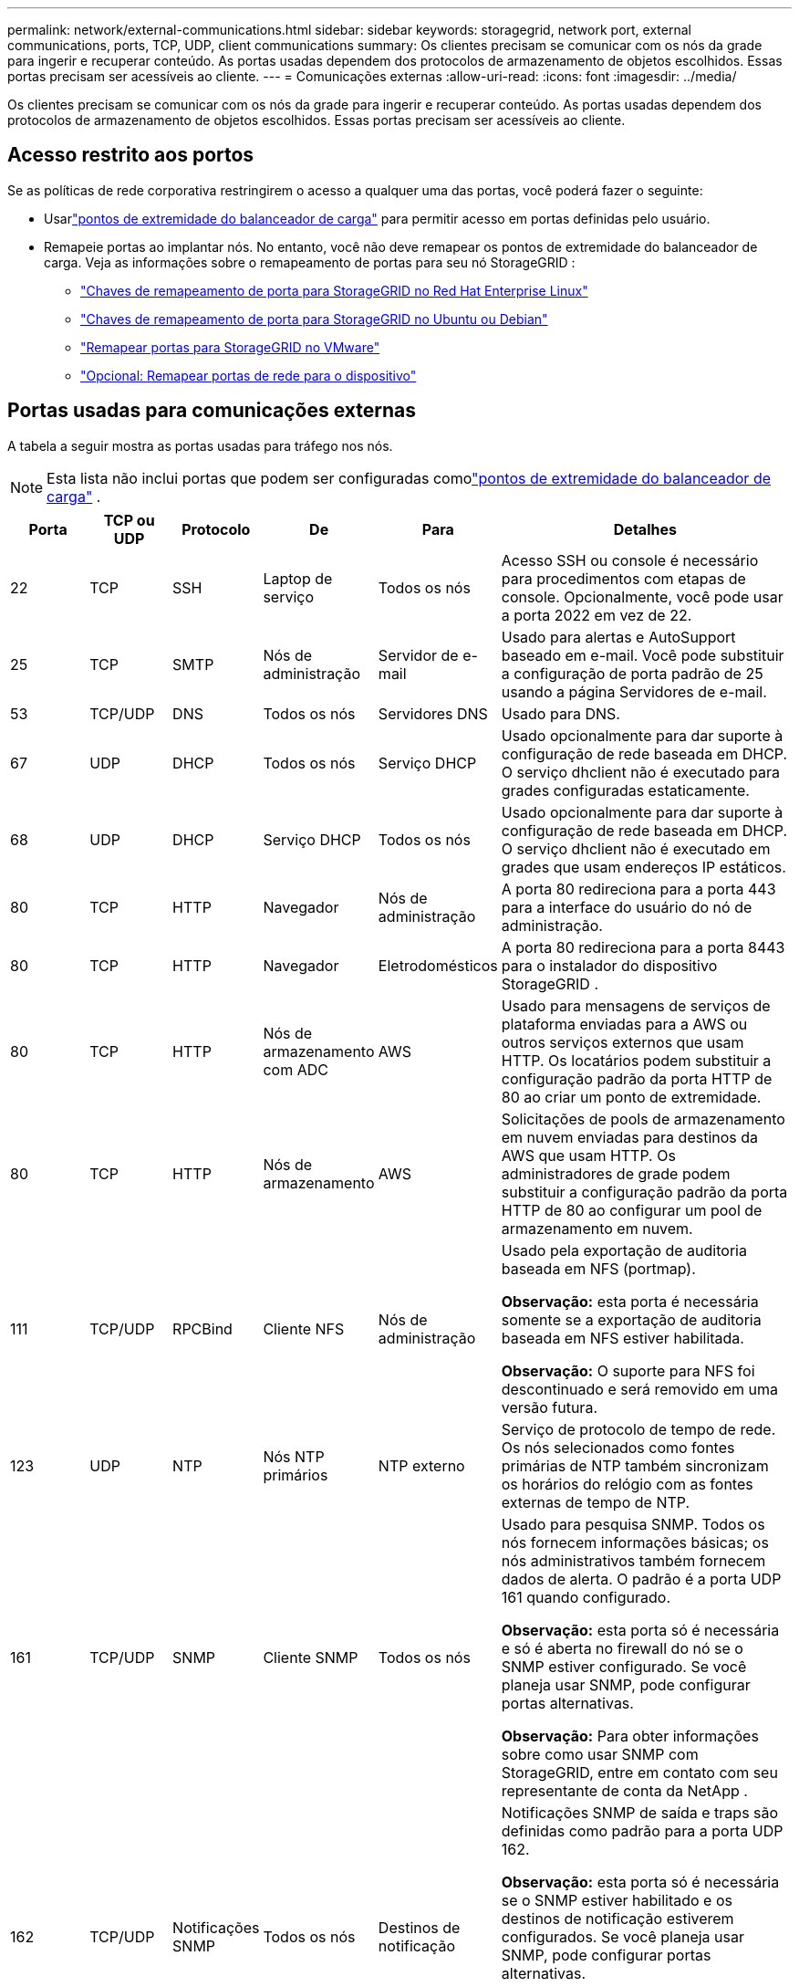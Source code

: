 ---
permalink: network/external-communications.html 
sidebar: sidebar 
keywords: storagegrid, network port, external communications, ports, TCP, UDP, client communications 
summary: Os clientes precisam se comunicar com os nós da grade para ingerir e recuperar conteúdo.  As portas usadas dependem dos protocolos de armazenamento de objetos escolhidos.  Essas portas precisam ser acessíveis ao cliente. 
---
= Comunicações externas
:allow-uri-read: 
:icons: font
:imagesdir: ../media/


[role="lead"]
Os clientes precisam se comunicar com os nós da grade para ingerir e recuperar conteúdo.  As portas usadas dependem dos protocolos de armazenamento de objetos escolhidos.  Essas portas precisam ser acessíveis ao cliente.



== Acesso restrito aos portos

Se as políticas de rede corporativa restringirem o acesso a qualquer uma das portas, você poderá fazer o seguinte:

* Usarlink:../admin/configuring-load-balancer-endpoints.html["pontos de extremidade do balanceador de carga"] para permitir acesso em portas definidas pelo usuário.
* Remapeie portas ao implantar nós.  No entanto, você não deve remapear os pontos de extremidade do balanceador de carga.  Veja as informações sobre o remapeamento de portas para seu nó StorageGRID :
+
** link:../rhel/creating-node-configuration-files.html#port-remap-keys["Chaves de remapeamento de porta para StorageGRID no Red Hat Enterprise Linux"]
** link:../ubuntu/creating-node-configuration-files.html#port-remap-keys["Chaves de remapeamento de porta para StorageGRID no Ubuntu ou Debian"]
** link:../vmware/deploying-storagegrid-node-as-virtual-machine.html#vmware-remap-ports["Remapear portas para StorageGRID no VMware"]
** https://docs.netapp.com/us-en/storagegrid-appliances/installconfig/optional-remapping-network-ports-for-appliance.html["Opcional: Remapear portas de rede para o dispositivo"^]






== Portas usadas para comunicações externas

A tabela a seguir mostra as portas usadas para tráfego nos nós.


NOTE: Esta lista não inclui portas que podem ser configuradas comolink:../admin/configuring-load-balancer-endpoints.html["pontos de extremidade do balanceador de carga"] .

[cols="1a,1a,1a,1a,1a,4a"]
|===
| Porta | TCP ou UDP | Protocolo | De | Para | Detalhes 


 a| 
22
 a| 
TCP
 a| 
SSH
 a| 
Laptop de serviço
 a| 
Todos os nós
 a| 
Acesso SSH ou console é necessário para procedimentos com etapas de console.  Opcionalmente, você pode usar a porta 2022 em vez de 22.



 a| 
25
 a| 
TCP
 a| 
SMTP
 a| 
Nós de administração
 a| 
Servidor de e-mail
 a| 
Usado para alertas e AutoSupport baseado em e-mail.  Você pode substituir a configuração de porta padrão de 25 usando a página Servidores de e-mail.



 a| 
53
 a| 
TCP/UDP
 a| 
DNS
 a| 
Todos os nós
 a| 
Servidores DNS
 a| 
Usado para DNS.



 a| 
67
 a| 
UDP
 a| 
DHCP
 a| 
Todos os nós
 a| 
Serviço DHCP
 a| 
Usado opcionalmente para dar suporte à configuração de rede baseada em DHCP.  O serviço dhclient não é executado para grades configuradas estaticamente.



 a| 
68
 a| 
UDP
 a| 
DHCP
 a| 
Serviço DHCP
 a| 
Todos os nós
 a| 
Usado opcionalmente para dar suporte à configuração de rede baseada em DHCP.  O serviço dhclient não é executado em grades que usam endereços IP estáticos.



 a| 
80
 a| 
TCP
 a| 
HTTP
 a| 
Navegador
 a| 
Nós de administração
 a| 
A porta 80 redireciona para a porta 443 para a interface do usuário do nó de administração.



 a| 
80
 a| 
TCP
 a| 
HTTP
 a| 
Navegador
 a| 
Eletrodomésticos
 a| 
A porta 80 redireciona para a porta 8443 para o instalador do dispositivo StorageGRID .



 a| 
80
 a| 
TCP
 a| 
HTTP
 a| 
Nós de armazenamento com ADC
 a| 
AWS
 a| 
Usado para mensagens de serviços de plataforma enviadas para a AWS ou outros serviços externos que usam HTTP.  Os locatários podem substituir a configuração padrão da porta HTTP de 80 ao criar um ponto de extremidade.



 a| 
80
 a| 
TCP
 a| 
HTTP
 a| 
Nós de armazenamento
 a| 
AWS
 a| 
Solicitações de pools de armazenamento em nuvem enviadas para destinos da AWS que usam HTTP.  Os administradores de grade podem substituir a configuração padrão da porta HTTP de 80 ao configurar um pool de armazenamento em nuvem.



 a| 
111
 a| 
TCP/UDP
 a| 
RPCBind
 a| 
Cliente NFS
 a| 
Nós de administração
 a| 
Usado pela exportação de auditoria baseada em NFS (portmap).

*Observação:* esta porta é necessária somente se a exportação de auditoria baseada em NFS estiver habilitada.

*Observação:* O suporte para NFS foi descontinuado e será removido em uma versão futura.



 a| 
123
 a| 
UDP
 a| 
NTP
 a| 
Nós NTP primários
 a| 
NTP externo
 a| 
Serviço de protocolo de tempo de rede.  Os nós selecionados como fontes primárias de NTP também sincronizam os horários do relógio com as fontes externas de tempo de NTP.



 a| 
161
 a| 
TCP/UDP
 a| 
SNMP
 a| 
Cliente SNMP
 a| 
Todos os nós
 a| 
Usado para pesquisa SNMP.  Todos os nós fornecem informações básicas; os nós administrativos também fornecem dados de alerta.  O padrão é a porta UDP 161 quando configurado.

*Observação:* esta porta só é necessária e só é aberta no firewall do nó se o SNMP estiver configurado.  Se você planeja usar SNMP, pode configurar portas alternativas.

*Observação:* Para obter informações sobre como usar SNMP com StorageGRID, entre em contato com seu representante de conta da NetApp .



 a| 
162
 a| 
TCP/UDP
 a| 
Notificações SNMP
 a| 
Todos os nós
 a| 
Destinos de notificação
 a| 
Notificações SNMP de saída e traps são definidas como padrão para a porta UDP 162.

*Observação:* esta porta só é necessária se o SNMP estiver habilitado e os destinos de notificação estiverem configurados.  Se você planeja usar SNMP, pode configurar portas alternativas.

*Observação:* Para obter informações sobre como usar SNMP com StorageGRID, entre em contato com seu representante de conta da NetApp .



 a| 
389
 a| 
TCP/UDP
 a| 
LDAP
 a| 
Nós de armazenamento com ADC
 a| 
Diretório Ativo/LDAP
 a| 
Usado para conectar a um servidor Active Directory ou LDAP para Federação de Identidade.



 a| 
443
 a| 
TCP
 a| 
HTTPS
 a| 
Navegador
 a| 
Nós de administração
 a| 
Usado por navegadores da web e clientes de API de gerenciamento para acessar o Grid Manager e o Tenant Manager.

*Observação*: se você fechar as portas 443 ou 8443 do Grid Manager, todos os usuários conectados em uma porta bloqueada, incluindo você, perderão o acesso ao Grid Manager, a menos que seus endereços IP tenham sido adicionados à lista de endereços privilegiados.  Verlink:../admin/configure-firewall-controls.html["Configurar controles de firewall"] para configurar endereços IP privilegiados.



 a| 
443
 a| 
TCP
 a| 
HTTPS
 a| 
Nós de administração
 a| 
Diretório ativo
 a| 
Usado por nós de administração que se conectam ao Active Directory se o logon único (SSO) estiver habilitado.



 a| 
443
 a| 
TCP
 a| 
HTTPS
 a| 
Nós de armazenamento com ADC
 a| 
AWS
 a| 
Usado para mensagens de serviços de plataforma enviadas para a AWS ou outros serviços externos que usam HTTPS.  Os locatários podem substituir a configuração de porta HTTP padrão de 443 ao criar um ponto de extremidade.



 a| 
443
 a| 
TCP
 a| 
HTTPS
 a| 
Nós de armazenamento
 a| 
AWS
 a| 
Solicitações de pools de armazenamento em nuvem enviadas para destinos da AWS que usam HTTPS.  Os administradores de grade podem substituir a configuração padrão da porta HTTPS 443 ao configurar um pool de armazenamento em nuvem.



 a| 
903
 a| 
TCP
 a| 
NFS
 a| 
Cliente NFS
 a| 
Nós de administração
 a| 
Usado pela exportação de auditoria baseada em NFS(`rpc.mountd` ).

*Observação:* esta porta é necessária somente se a exportação de auditoria baseada em NFS estiver habilitada.

*Observação:* O suporte para NFS foi descontinuado e será removido em uma versão futura.



 a| 
2022
 a| 
TCP
 a| 
SSH
 a| 
Laptop de serviço
 a| 
Todos os nós
 a| 
Acesso SSH ou console é necessário para procedimentos com etapas de console.  Opcionalmente, você pode usar a porta 22 em vez de 2022.



 a| 
2049
 a| 
TCP
 a| 
NFS
 a| 
Cliente NFS
 a| 
Nós de administração
 a| 
Usado pela exportação de auditoria baseada em NFS (nfs).

*Observação:* esta porta é necessária somente se a exportação de auditoria baseada em NFS estiver habilitada.

*Observação:* O suporte para NFS foi descontinuado e será removido em uma versão futura.



 a| 
5353
 a| 
UDP
 a| 
mDNS
 a| 
Todos os nós
 a| 
Todos os nós
 a| 
Fornece o serviço DNS multicast (mDNS) usado para alterações de IP de grade completa e para descoberta do nó de administração primário durante a instalação, expansão e recuperação.



 a| 
5696
 a| 
TCP
 a| 
KMIP
 a| 
Eletrodoméstico
 a| 
KMS
 a| 
Tráfego externo do Protocolo de Interoperabilidade de Gerenciamento de Chaves (KMIP) de dispositivos configurados para criptografia de nós para o Servidor de Gerenciamento de Chaves (KMS), a menos que uma porta diferente seja especificada na página de configuração do KMS do Instalador do Dispositivo StorageGRID .



 a| 
8022
 a| 
TCP
 a| 
SSH
 a| 
Laptop de serviço
 a| 
Todos os nós
 a| 
O SSH na porta 8022 concede acesso ao sistema operacional base em plataformas de dispositivos e nós virtuais para suporte e solução de problemas.  Esta porta não é usada para nós baseados em Linux (bare metal) e não precisa ser acessível entre nós de grade ou durante operações normais.



 a| 
8443
 a| 
TCP
 a| 
HTTPS
 a| 
Navegador
 a| 
Nós de administração
 a| 
Opcional.  Usado por navegadores da web e clientes de API de gerenciamento para acessar o Grid Manager.  Pode ser usado para separar as comunicações do Grid Manager e do Tenant Manager.

*Observação*: se você fechar as portas 443 ou 8443 do Grid Manager, todos os usuários conectados em uma porta bloqueada, incluindo você, perderão o acesso ao Grid Manager, a menos que seus endereços IP tenham sido adicionados à lista de endereços privilegiados.  Verlink:../admin/configure-firewall-controls.html["Configurar controles de firewall"] para configurar endereços IP privilegiados.



 a| 
9022
 a| 
TCP
 a| 
SSH
 a| 
Laptop de serviço
 a| 
Eletrodomésticos
 a| 
Concede acesso aos dispositivos StorageGRID no modo de pré-configuração para suporte e solução de problemas.  Não é necessário que esta porta esteja acessível entre nós da grade ou durante operações normais.



 a| 
9091
 a| 
TCP
 a| 
HTTPS
 a| 
Serviço externo Grafana
 a| 
Nós de administração
 a| 
Usado por serviços externos do Grafana para acesso seguro ao serviço StorageGRID Prometheus.

*Observação:* esta porta é necessária somente se o acesso ao Prometheus baseado em certificado estiver habilitado.



 a| 
9092
 a| 
TCP
 a| 
Kafka
 a| 
Nós de armazenamento com ADC
 a| 
Aglomerado de Kafka
 a| 
Usado para mensagens de serviços de plataforma enviadas a um cluster Kafka.  Os locatários podem substituir a configuração de porta padrão do Kafka de 9092 ao criar um ponto de extremidade.



 a| 
9443
 a| 
TCP
 a| 
HTTPS
 a| 
Navegador
 a| 
Nós de administração
 a| 
Opcional.  Usado por navegadores da web e clientes de API de gerenciamento para acessar o Tenant Manager.  Pode ser usado para separar as comunicações do Grid Manager e do Tenant Manager.



 a| 
18082
 a| 
TCP
 a| 
HTTPS
 a| 
Clientes S3
 a| 
Nós de armazenamento
 a| 
Tráfego do cliente S3 diretamente para nós de armazenamento (HTTPS).



 a| 
18083
 a| 
TCP
 a| 
HTTPS
 a| 
Clientes Swift
 a| 
Nós de armazenamento
 a| 
Tráfego de clientes Swift diretamente para nós de armazenamento (HTTPS).



 a| 
18084
 a| 
TCP
 a| 
HTTP
 a| 
Clientes S3
 a| 
Nós de armazenamento
 a| 
Tráfego do cliente S3 diretamente para nós de armazenamento (HTTP).



 a| 
18085
 a| 
TCP
 a| 
HTTP
 a| 
Clientes Swift
 a| 
Nós de armazenamento
 a| 
Tráfego de cliente Swift diretamente para nós de armazenamento (HTTP).



 a| 
23000-23999
 a| 
TCP
 a| 
HTTPS
 a| 
Todos os nós na grade de origem para replicação entre grades
 a| 
Nós de administração e nós de gateway na grade de destino para replicação entre grades
 a| 
Este intervalo de portas é reservado para conexões de federação de rede.  Ambas as grades em uma determinada conexão usam a mesma porta.

|===